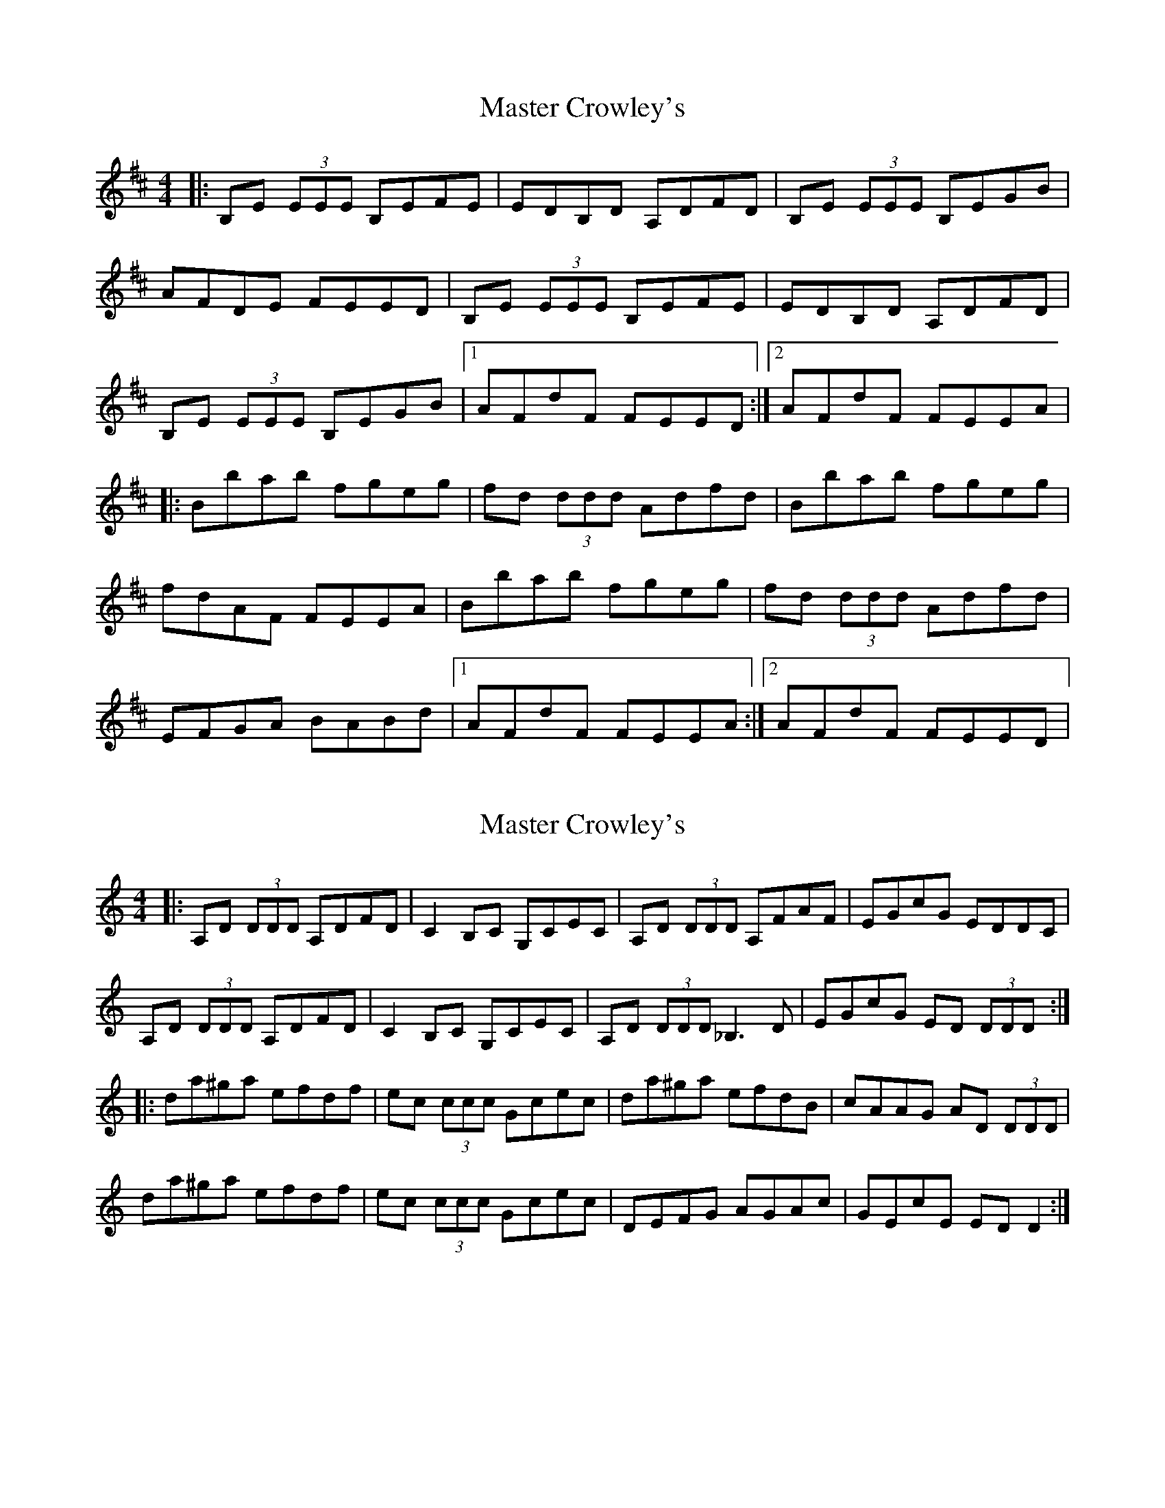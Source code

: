 X: 1
T: Master Crowley's
Z: Will Harmon
S: https://thesession.org/tunes/281#setting281
R: reel
M: 4/4
L: 1/8
K: Edor
|:B,E (3EEE B,EFE|EDB,D A,DFD|B,E (3EEE B,EGB|
AFDE FEED|B,E (3EEE B,EFE|EDB,D A,DFD|
B,E (3EEE B,EGB|1 AFdF FEED:|2 AFdF FEEA|
|:Bbab fgeg|fd (3ddd Adfd|Bbab fgeg|
fdAF FEEA|Bbab fgeg|fd (3ddd Adfd|
EFGA BABd|1 AFdF FEEA:|2 AFdF FEED|
X: 2
T: Master Crowley's
Z: dbritton
S: https://thesession.org/tunes/281#setting13030
R: reel
M: 4/4
L: 1/8
K: Ddor
|:A,D (3DDD A,DFD|C2B,C G,CEC|A,D (3DDD A,FAF|EGcG EDDC|A,D (3DDD A,DFD|C2B,C G,CEC|A,D (3DDD _B,3D|EGcG ED (3DDD:||:da^ga efdf|ec (3ccc Gcec|da^ga efdB|cAAG AD (3DDD|da^ga efdf|ec (3ccc Gcec|DEFG AGAc|GEcE ED D2:|
X: 3
T: Master Crowley's
Z: Dr. Dow
S: https://thesession.org/tunes/281#setting13031
R: reel
M: 4/4
L: 1/8
K: Dmix
|: A,D D/2D/2D A,DFD | ECB,C G,CEC | A,D D/2D/2D A,DFA | GE^cE FDEC || A,D D/2D/2D A,DFD | E/2G/2E CE G,ECE | DEFD EFGA | GE^cE FDD2 :||: dgfg egdg | ecBc Gcec | dgfg egdB | cGEG FEDA |dgfg egdg | ecBc efgG | FGAB cGEG | A^cGE FDD2 :|Adfd Adfd | ecBc Gce^c | Adfd Adfa | ge^c'e fd^cB |Adfd Adfd | ecBc efgG | FGAB cGEG | A^cGE FDD2 ||
X: 4
T: Master Crowley's
Z: bobbi
S: https://thesession.org/tunes/281#setting13032
R: reel
M: 4/4
L: 1/8
K: Edor
|:B,E (3EDE B,EFE|EDA,G, A,DFD|B,E (3EDE DGBG|FAdA FEEF|GFED B,EFE|D2A,G, A,DFD|B,E (3EDE DGBG|FAdA FEED:||:ebab gaeg|fdad bdad |ebge f3e|dBAc BE E2||ebab gaeg|fdad bdad |EFGA B3B|AFdF FE E2:|
X: 5
T: Master Crowley's
Z: bogman
S: https://thesession.org/tunes/281#setting13033
R: reel
M: 4/4
L: 1/8
K: Edor
|:Be (3eee befe|edBd Adfd|Be (3eee Begb|afde feed|Be (3eee Befe|edBd Adfd|Be (3eee Begb|1 afdf feed:|2 afdf feeA|||:Bbab fgeg|fd (3ddd Adfd|Bbab fgeg|fdAF FEEA|Bbab fgeg|fd (3ddd Adfd|EFGA BABd|1 AFdF FEEA:|2 AFdF FEEd||
X: 6
T: Master Crowley's
Z: Earl Adams
S: https://thesession.org/tunes/281#setting22398
R: reel
M: 4/4
L: 1/8
K: Ddor
A,D (3DDD A,DFD | DCA,C G,CEC | A,D (3DDD A,DFD | EGcG EDD2 |
A,D (3DDD A,DFD | DCA,C G,CEC | A,D (3DDD A,DFD | EGcG EDD2 :|
D2 f2 efdf | ecgc ac gc | A2 f2 efdf |ecGE ADD2 |
D2 f2 efdf | ecgc ac gc | DEFG AGAc | GEcG EDD2 :|
T:some variations
A,D (3DDD A,DFD | DCA,C G,CEC | A,D (3DDD A,DFD | EGcG EDD2 |
A,D (3DDD D2 FD | DCA,C (3G,G,G, G,G, | A,D (3DDD A,DFD | EGcG EDD2 :|
(3DDD f2 efdf | ecgc ac gc | A2 fe (3ddd dc | AGEc ADD2 |
D2 (3fff efdf | ecgc ac gc | DEFG AGAc | GEcG EDD2 :|
X: 7
T: Master Crowley's
Z: Ediot
S: https://thesession.org/tunes/281#setting24950
R: reel
M: 4/4
L: 1/8
K: Ddor
C|:A,D (3DDD A,DFD|EC (3CCC G,CEC|A,D (3DDD A,DFD|
(3EFG cG EDDC|A,D (3DDD A,DFD|EC (3CCC G,CEC|
A,D (3DDD A,DFD|(3EFG cG EDDC|A,3 C A,CFE|
EDCD _B,3 G,|A,D DDD A,DFD|EGcG EDDC|
A,D (3DDD A,DFD|EC (3CCC G,CEC|A,D (3DDD A,DFD|
(3EFG cG EDDE||Dafa eadf|e c3 a c3|Aafa eadB|
cAGE ED^CE|Dafa eadf|e c3 a c3|DEFA G E3|GECD ED^CE||
Dafa eadf|ecgc acgc|Aafa eadB|cAGE ED^CE|Dafa eadf|
e c3 a c3 |DEFA G E3|GECD EDDG,:|
X: 8
T: Master Crowley's
Z: JACKB
S: https://thesession.org/tunes/281#setting24952
R: reel
M: 4/4
L: 1/8
K: Edor
|:Be e2 Befe|edBd Adfd|Be e2 Begb|afde feed|
Be e2 Befe|edBd Adfd|Be e2 Begb|1 afdf feed:|2 afdf feeA||
|:B2 ab fgeg|fd d2 Adfd|B2 ab fgeg|fdAF FE E2|
B2 ab fgeg|fd d2 Adfd|EFGA BABd|1 AFdF FE E2:|2 AFdF FEEd||
X: 9
T: Master Crowley's
Z: Kevin Rietmann
S: https://thesession.org/tunes/281#setting25866
R: reel
M: 4/4
L: 1/8
K: Amaj
cd|eaga fgeg | f (3ddd d fdad | eaga fge2 | cAFD E2E2 |
eaga fgeg | f (3ddd d fdad | FABc (3ddd d2 | cAFD E2E2 |
|:e (3eee e ceBe | e (3eee e geae | e (3eee e ceBe | gbaf gee2 :|
K:Dmaj
|:A,DFD A,DFD | EDEF GAB2 | A,DFD A,DFD |1 EDCE D2D2 :|2 EDCE D2 |
X: 10
T: Master Crowley's
Z: J. A. Cerro
S: https://thesession.org/tunes/281#setting28006
R: reel
M: 4/4
L: 1/8
K: Ddor
|:A,D ~D2 A,DFD|ECB,C G,CEC|A,D ~D2 A,DFD|EGcG EDDC|
A,D ~D2 A,DFD|ECB,C G,CEC|A,D ~D2 A,DFD|1EGcG EDDC:|2EGcG EDDE|
|:Ag^fg egdg|ecBc Gcec|Ag^fg egdB|cGEG FDE^C|
Dg^fg egdg|ecBc e^fgA|^FGAB cGEG|cAGE {F}ED DB:|
|:Ad^fd Adfd|ecBc Gcec|Ad^fd Adfa|gebe ^fde^c|
Ad^fd Adfd|ecBc e^fgA|^FGAB cGEG|1cAGE {F}ED DB:|2cAGE {F}ED DC|]
